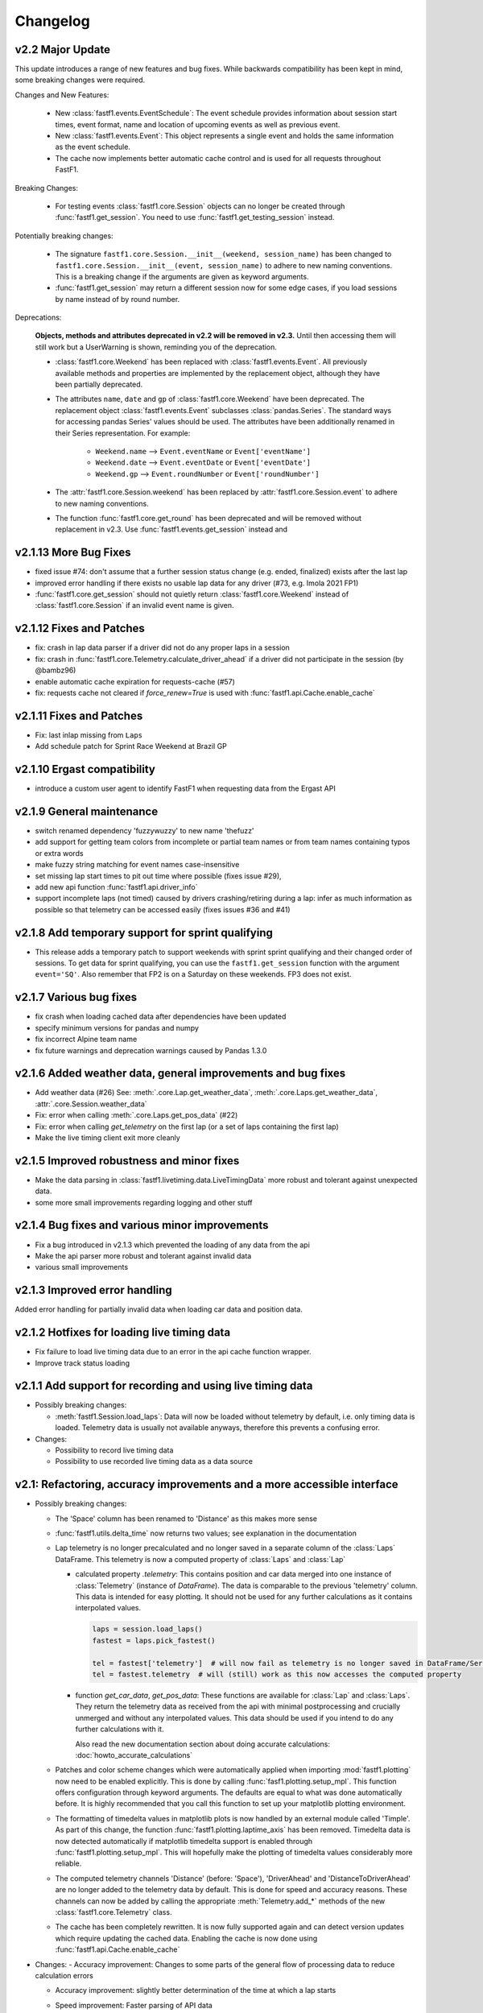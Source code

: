 =========
Changelog
=========


v2.2 Major Update
=================

This update introduces a range of new features and bug fixes. While
backwards compatibility has been kept in mind, some breaking changes
were required.

Changes and New Features:

  - New :class:`fastf1.events.EventSchedule`: The event schedule provides
    information about session start times, event format, name and location of
    upcoming events as well as previous event.

  - New :class:`fastf1.events.Event`: This object represents a single event
    and holds the same information as the event schedule.

  - The cache now implements better automatic cache control and is used for
    all requests throughout FastF1.

Breaking Changes:

  - For testing events :class:`fastf1.core.Session` objects can no longer be
    created through :func:`fastf1.get_session`. You need to use
    :func:`fastf1.get_testing_session` instead.


Potentially breaking changes:

  - The signature ``fastf1.core.Session.__init__(weekend, session_name)``
    has been changed to
    ``fastf1.core.Session.__init__(event, session_name)`` to adhere to
    new naming conventions. This is a breaking change if the arguments are
    given as keyword arguments.

  - :func:`fastf1.get_session` may return a different session now for some
    edge cases, if you load sessions by name instead of by round number.


Deprecations:

  **Objects, methods and attributes deprecated in v2.2 will be removed
  in v2.3.** Until then accessing them will still work but a UserWarning
  is shown, reminding you of the deprecation.

  - :class:`fastf1.core.Weekend` has been replaced with
    :class:`fastf1.events.Event`. All previously available methods and
    properties are implemented by the replacement object, although they have
    been partially deprecated.

  - The attributes ``name``, ``date`` and ``gp`` of
    :class:`fastf1.core.Weekend` have been deprecated.
    The replacement object :class:`fastf1.events.Event` subclasses
    :class:`pandas.Series`. The standard ways for accessing pandas Series'
    values should be used. The attributes have been additionally renamed in
    their Series representation.
    For example:

      - ``Weekend.name`` --> ``Event.eventName`` or ``Event['eventName']``
      - ``Weekend.date`` --> ``Event.eventDate`` or ``Event['eventDate']``
      - ``Weekend.gp`` --> ``Event.roundNumber`` or ``Event['roundNumber']``

  - The :attr:`fastf1.core.Session.weekend` has been replaced by
    :attr:`fastf1.core.Session.event` to adhere to new naming conventions.

  - The function :func:`fastf1.core.get_round` has been deprecated and will be
    removed without replacement in v2.3. Use :func:`fastf1.events.get_session`
    instead and


v2.1.13 More Bug Fixes
======================

- fixed issue #74: don't assume that a further session status change
  (e.g. ended, finalized) exists after the last lap
- improved error handling if there exists no usable lap data for any
  driver (#73, e.g. Imola 2021 FP1)
- :func:`fastf1.core.get_session` should not quietly return
  :class:`fastf1.core.Weekend` instead of :class:`fastf1.core.Session`
  if an invalid event name is given.


v2.1.12 Fixes and Patches
=========================

- fix: crash in lap data parser if a driver did not do any proper laps in a
  session
- fix: crash in :func:`fastf1.core.Telemetry.calculate_driver_ahead` if a
  driver did not participate in the session (by @bambz96)
- enable automatic cache expiration for requests-cache (#57)
- fix: requests cache not cleared if `force_renew=True` is used with
  :func:`fastf1.api.Cache.enable_cache`


v2.1.11 Fixes and Patches
=========================

- Fix: last inlap missing from ``Laps``
- Add schedule patch for Sprint Race Weekend at Brazil GP


v2.1.10 Ergast compatibility
============================

- introduce a custom user agent to identify FastF1 when requesting data from the Ergast API


v2.1.9 General maintenance
==========================

- switch renamed dependency 'fuzzywuzzy' to new name 'thefuzz'
- add support for getting team colors from incomplete or partial team
  names or from team names containing typos or extra words
- make fuzzy string matching for event names case-insensitive
- set missing lap start times to pit out time where possible (fixes issue #29),
- add new api function :func:`fastf1.api.driver_info`
- support incomplete laps (not timed) caused by drivers crashing/retiring
  during a lap: infer as much information as possible so that telemetry
  can be accessed easily (fixes issues #36 and #41)


v2.1.8 Add temporary support for sprint qualifying
==================================================

- This release adds a temporary patch to support weekends with sprint
  sprint qualifying and their changed order of sessions.
  To get data for sprint qualifying, you can use the ``fastf1.get_session``
  function with the argument ``event='SQ'``.
  Also remember that FP2 is on a Saturday on these weekends. FP3 does
  not exist.


v2.1.7 Various bug fixes
========================

- fix crash when loading cached data after dependencies have been updated
- specify minimum versions for pandas and numpy
- fix incorrect Alpine team name
- fix future warnings and deprecation warnings caused by Pandas 1.3.0


v2.1.6 Added weather data, general improvements and bug fixes
=============================================================

- Add weather data (#26)
  See: :meth:`.core.Lap.get_weather_data`, :meth:`.core.Laps.get_weather_data`,
  :attr:`.core.Session.weather_data`
- Fix: error when calling :meth:`.core.Laps.get_pos_data` (#22)
- Fix: error when calling `get_telemetry` on the first lap (or a set of laps
  containing the first lap)
- Make the live timing client exit more cleanly


v2.1.5 Improved robustness and minor fixes
==========================================

- Make the data parsing in :class:`fastf1.livetiming.data.LiveTimingData` more
  robust and tolerant against unexpected data.

- some more small improvements regarding logging and other stuff


v2.1.4 Bug fixes and various minor improvements
===============================================

- Fix a bug introduced in v2.1.3 which prevented the loading of
  any data from the api

- Make the api parser more robust and tolerant against invalid data

- various small improvements


v2.1.3 Improved error handling
==============================

Added error handling for partially invalid data when loading car data
and position data.


v2.1.2 Hotfixes for loading live timing data
============================================

- Fix failure to load live timing data due to an error in the
  api cache function wrapper.

- Improve track status loading


v2.1.1 Add support for recording and using live timing data
===========================================================

- Possibly breaking changes:

  - :meth:`fastf1.Session.load_laps`: Data will now be loaded without
    telemetry by default, i.e. only timing data is loaded.
    Telemetry data is usually not available anyways, therefore this prevents
    a confusing error.

- Changes:

  - Possibility to record live timing data
  - Possibility to use recorded live timing data as a data source


v2.1: Refactoring, accuracy improvements and a more accessible interface
==========================================================================

- Possibly breaking changes:

  - The 'Space' column has been renamed to 'Distance' as this makes more sense

  - :func:`fastf1.utils.delta_time` now returns two values; see explanation in the documentation

  - Lap telemetry is no longer precalculated and no longer saved in a separate column of the :class:`Laps` DataFrame.
    This telemetry is now a computed property of :class:`Laps` and :class:`Lap`

    - calculated property `.telemetry`: This contains position and car data merged into one instance of
      :class:`Telemetry` (instance of `DataFrame`). The data is comparable to the previous 'telemetry' column.
      This data is intended for easy plotting. It should not be used for any further calculations as it
      contains interpolated values.

      .. code-block::

        laps = session.load_laps()
        fastest = laps.pick_fastest()

        tel = fastest['telemetry']  # will now fail as telemetry is no longer saved in DataFrame/Series
        tel = fastest.telemetry  # will (still) work as this now accesses the computed property

    - function `get_car_data`, `get_pos_data`: These functions are available for :class:`Lap` and :class:`Laps`.
      They return the telemetry data as received from the api with minimal postprocessing and crucially
      unmerged and without any interpolated values. This data should be used if you intend to do any further
      calculations with it.

      Also read the new documentation section about doing accurate calculations: :doc:`howto_accurate_calculations`

  - Patches and color scheme changes which were automatically applied when importing :mod:`fastf1.plotting`
    now need to be enabled explicitly. This is done by calling :func:`fasf1.plotting.setup_mpl`.
    This function offers configuration through keyword arguments. The defaults are equal to what was done
    automatically before.
    It is highly recommended that you call this function to set up your matplotlib plotting environment.

  - The formatting of timedelta values in matplotlib plots is now handled by an external module called 'Timple'.
    As part of this change, the function :func:`fastf1.plotting.laptime_axis` has been removed. Timedelta data
    is now detected automatically if matplotlib timedelta support is enabled through :func:`fastf1.plotting.setup_mpl`.
    This will hopefully make the plotting of timedelta values considerably more reliable.

  - The computed telemetry channels 'Distance' (before: 'Space'), 'DriverAhead' and 'DistanceToDriverAhead' are no
    longer added to the telemetry data by default. This is done for speed and accuracy reasons. These channels can now
    be added by calling the appropriate :meth:`Telemetry.add_*` methods of the new :class:`fastf1.core.Telemetry` class.

  - The cache has been completely rewritten. It is now fully supported again and can detect version updates which
    require updating the cached data.
    Enabling the cache is now done using :func:`fastf1.api.Cache.enable_cache`



- Changes:
  - Accuracy improvement: Changes to some parts of the general flow of processing data to reduce calculation errors

  - Accuracy improvement: slightly better determination of the time at which a lap starts

  - Speed improvement: Faster parsing of API data

  - Added track status information to laps data

  - Added lap accuracy validation as a boolean 'IsAccurate' value for each lap. This is set based on track status,
    availability of some required lap data, pit stops

  - Added 'Source' to telemetry data to indicate whether a value is original ('car' or 'pos' depending on source)
    or interpolated

  - Added the class :class:`fastf1.core.Lap` which subclasses :class:`pd.Series`. :class:`Lap` is now the result of
    slicing :class:`fastf1.core.Laps`.

  - Added additional `pick_*()` functions to :class:`fastf1.core.Laps`

  - Added :class:`fastf1.core.Telemetry` which subclasses :class:`pd.DataFrame`. This class offers various methods
    for working with the telemetry data and should make it easier to work with the data. Previously inaccessible
    functionality is now accessible in a more DataFrame-like style.

  - Added various slicing capabilities for :class:`fastf1.core.Telemetry`

  - Telemetry data can be sliced at any point and calculated telemetry channels (Distance, Driver Ahead, ...)
    can be added to this slice specifically.

    Example usages:

      - 'Distance' can be calculated continuously over multiple laps (starts at zero on the first lap
        and increases all the time).

      - 'DriverAhead' can now be calculated for small telemetry slices more efficiently

  - DistanceToDriverAhead is reimplemented and returns a considerably smoother result now. This is at the cost of
    increasing integration error when used over longer periods of time (i.e. over multiple laps). To work around this,
    it should be applied to laps individually. Additionally, the old implementation is still available in
    :mod:`fastf1.legacy`.

  - Add a SignalR client for receiving and saving live timing and telemetry data during a session.


- Fixed:
  - fix: SessionNotAvailableError is now raised as Exception instead of BaseException

  - fix a crash when there is no valid car telemetry data at all (2019, Australia, FP3)

  - fix a crash caused by the resampling progressbar when there are very few laps in a session (2019, Azerbaijan, FP1)

  - fix a crash in _inject_position when some telemetry data is missing (2019, Silverstone, FP1)

  - fix a crash when data for a session can be requested but the data does not contain any useful values at
    all (2020, Styria, 'FP3')


v2.0.2: API code overhaul
==========================
This version integrates a major overhaul of the api code (:mod:`fastf1.api`)

- Possibly breaking changes:

  - Renamed dataframe column 'LastLapTime' to 'LapTime' for the dataframe returned by :func:`api.timing_data`
    First, this makes more sense.
    Second, this column is currently already renamed to 'LapTime' later and already accessible under this name
    in the dataframe returned by :func:`core.Session.load_laps`. Therefore the renaming makes the column name
    be consistend between api and core.

    (This also applies to the dictionary returned by the private function :func:`api._laps_data_driver`),

  - Data types in dataframes may have changed

  - Some private functions (prefixed by '_') may have a different name, parameters and return value now

- Changes:
  - rewrote large parts of :mod:`fastf1.api` with a somewhat cleaner implementation

    - more stability

    - better/more correct PitIn/PitOut and general lap data in some sessions (was missing last lap sometimes but had
      a first lap that didn't actually exist

    - api.timing_data and thereby also session.load_laps will raise api.SessionNotAvailableError
      if the api request returned no data. This usually happens if the session never took place because it was cancelled.

    - Attempted to fix a bug where timing data from two sources can not be merged. This is caused by the received API
      data going backwards in time by one lap. This causes data to be added to the wrong lap.
      This problem was the reason for having patch files for some drivers/sessions. The patch files have now been
      removed as they are no longer necessary.

    - improved documentation a bit

  - light cleanup and light documentation improvements of :mod:`fastf1.core`

  - supressed python-levenshtein warning; it is really not necessary to have it installed for this module

  - changed logging format for hopefully better readability

  - tried to fix lap time axis again; hopefully this time I got it right



v2.0.1: Integration of a newer version of Ax6's old repository
==============================================================
This integrates a more recent version of the old repository.
See Issue #1

- Possibly breaking changes
  - :mod:`fastf1.plotting`: access to team colors changed

    use new function :func:`fastf1.plotting.team_color`

  - :mod:`fastf1.core.Laps`: :func:`pick_driver_number` and :func:`pick_driver_numbers` have been removed.

    :func:`fastf1.core.Laps.pick_driver` and :func:`fastf1.core.Laps.pick_drivers` do now accept driver numbers a drivers'
    three letter identifiers. Number and letter identifiers can be mixed in a single function call.

- Changes:

  - An error that previously resulted in the loading of laps failing completely is now handled slightly better.
    Data loading will now only fail for a driver which is actually concerned by this error and not for all drivers.

    See: https://github.com/theOehrly/Fast-F1/issues/1#issuecomment-670712178
    This still needs to be fixed properly at some point.

  - Fix crash if cache dir does not exist

  - Some under the hood cleanups and improvements

  - Somewhat improved documentation

- New:

  - :func:`fastf1.utils.delta_time` for comparing lost/gained time between two drivers

  - manual patch file for Bottas in testing

v2.0.0: first release of this fork
==================================
- Changes:

  - fixed a bug where pandas.DataFrame functionality did not properly work with
    the `Laps class`

  - additional fixes for some minor bugs in `core.get_session`

- New:

  - `track`: module for track and track position related stuff

  - `experimental.syncsolver`: an attempt at better data synchronization



v1.5.1: last release by Ax6
=============================